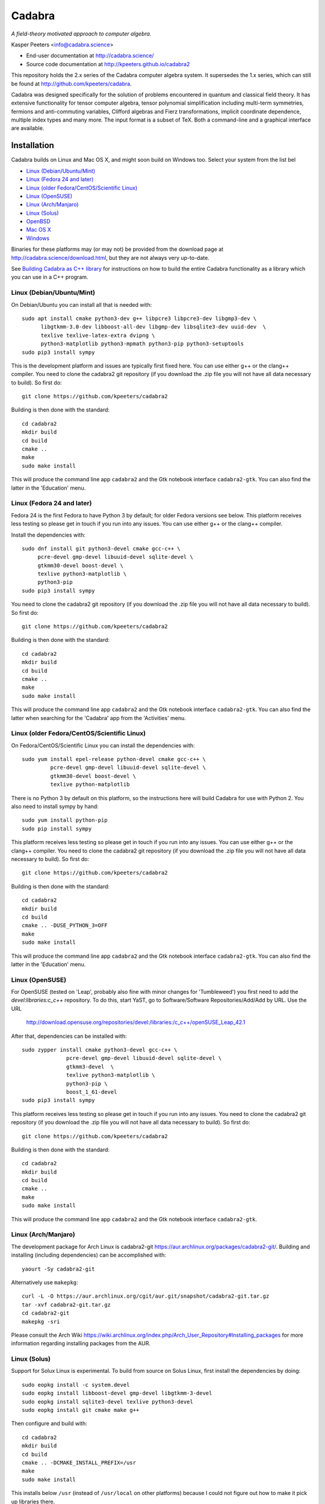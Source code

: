 Cadabra
=======

.. |DOI| image:: https://zenodo.org/badge/45484302.svg
   :target: https://zenodo.org/badge/latestdoi/45484302
				
*A field-theory motivated approach to computer algebra.*

Kasper Peeters <info@cadabra.science>

- End-user documentation at http://cadabra.science/
- Source code documentation at http://kpeeters.github.io/cadabra2

This repository holds the 2.x series of the Cadabra computer algebra
system. It supersedes the 1.x series, which can still be found at
http://github.com/kpeeters/cadabra.

Cadabra was designed specifically for the solution of problems
encountered in quantum and classical field theory. It has extensive
functionality for tensor computer algebra, tensor polynomial
simplification including multi-term symmetries, fermions and
anti-commuting variables, Clifford algebras and Fierz transformations,
implicit coordinate dependence, multiple index types and many
more. The input format is a subset of TeX. Both a command-line and a
graphical interface are available.

Installation
-------------

Cadabra builds on Linux and Mac OS X, and might soon build on Windows
too. Select your system from the list bel

- `Linux (Debian/Ubuntu/Mint)`_
- `Linux (Fedora 24 and later)`_
- `Linux (older Fedora/CentOS/Scientific Linux)`_
- `Linux (OpenSUSE)`_
- `Linux (Arch/Manjaro)`_
- `Linux (Solus)`_
- `OpenBSD`_
- `Mac OS X`_
- `Windows`_

Binaries for these platforms may (or may not) be provided from the
download page at http://cadabra.science/download.html, but they are
not always very up-to-date.

See `Building Cadabra as C++ library`_ for instructions on how to
build the entire Cadabra functionality as a library which you can use
in a C++ program.


Linux (Debian/Ubuntu/Mint)
~~~~~~~~~~~~~~~~~~~~~~~~~~

On Debian/Ubuntu you can install all that is needed with::

    sudo apt install cmake python3-dev g++ libpcre3 libpcre3-dev libgmp3-dev \
          libgtkmm-3.0-dev libboost-all-dev libgmp-dev libsqlite3-dev uuid-dev  \
          texlive texlive-latex-extra dvipng \
          python3-matplotlib python3-mpmath python3-pip python3-setuptools
    sudo pip3 install sympy

This is the development platform and issues are typically first fixed
here. You can use either g++ or the clang++ compiler. You need to
clone the cadabra2 git repository (if you download the .zip file you
will not have all data necessary to build). So first do::

    git clone https://github.com/kpeeters/cadabra2

Building is then done with the standard::

    cd cadabra2
    mkdir build
    cd build
    cmake ..
    make
    sudo make install

This will produce the command line app ``cadabra2`` and the Gtk
notebook interface ``cadabra2-gtk``. You can also find the latter in
the 'Education' menu.

Linux (Fedora 24 and later)
~~~~~~~~~~~~~~~~~~~~~~~~~~~

Fedora 24 is the first Fedora to have Python 3 by default; for older
Fedora versions see below. This platform receives less testing so
please get in touch if you run into any issues. You can use either g++
or the clang++ compiler.

Install the dependencies with::

    sudo dnf install git python3-devel cmake gcc-c++ \
         pcre-devel gmp-devel libuuid-devel sqlite-devel \
         gtkmm30-devel boost-devel \
         texlive python3-matplotlib \
         python3-pip
    sudo pip3 install sympy

You need to clone the cadabra2 git repository (if you download the
.zip file you will not have all data necessary to build). So first do::

    git clone https://github.com/kpeeters/cadabra2

Building is then done with the standard::

    cd cadabra2
    mkdir build
    cd build
    cmake ..
    make
    sudo make install

This will produce the command line app ``cadabra2`` and the Gtk
notebook interface ``cadabra2-gtk``. You can also find the latter
when searching for the 'Cadabra' app from the 'Activities' menu.


Linux (older Fedora/CentOS/Scientific Linux)
~~~~~~~~~~~~~~~~~~~~~~~~~~~~~~~~~~~~~~~~~~~~

On Fedora/CentOS/Scientific Linux you can install the dependencies with::

    sudo yum install epel-release python-devel cmake gcc-c++ \
             pcre-devel gmp-devel libuuid-devel sqlite-devel \
             gtkmm30-devel boost-devel \
             texlive python-matplotlib

There is no Python 3 by default on this platform, so the instructions
here will build Cadabra for use with Python 2. You also need to
install sympy by hand::

    sudo yum install python-pip
    sudo pip install sympy

This platform receives less testing so please get in touch if you run
into any issues. You can use either g++ or the clang++ compiler. You
need to clone the cadabra2 git repository (if you download the .zip
file you will not have all data necessary to build). So first do::

    git clone https://github.com/kpeeters/cadabra2

Building is then done with the standard::

    cd cadabra2
    mkdir build
    cd build
    cmake .. -DUSE_PYTHON_3=OFF
    make
    sudo make install

This will produce the command line app ``cadabra2`` and the Gtk
notebook interface ``cadabra2-gtk``. You can also find the latter in
the 'Education' menu.

Linux (OpenSUSE)
~~~~~~~~~~~~~~~~

For OpenSUSE (tested on 'Leap', probably also fine with minor changes
for 'Tumbleweed') you first need to add the `devel:libraries:c_c++`
repository. To do this, start YaST, go to Software/Software
Repositories/Add/Add by URL.  Use the URL

    http://download.opensuse.org/repositories/devel:/libraries:/c_c++/openSUSE_Leap_42.1

After that, dependencies can be installed with::

    sudo zypper install cmake python3-devel gcc-c++ \
                  pcre-devel gmp-devel libuuid-devel sqlite-devel \
                  gtkmm3-devel  \
                  texlive python3-matplotlib \
                  python3-pip \
                  boost_1_61-devel 
    sudo pip3 install sympy

This platform receives less testing so please get in touch if you run
into any issues. You need to clone the cadabra2 git repository (if you
download the .zip file you will not have all data necessary to
build). So first do::

    git clone https://github.com/kpeeters/cadabra2

Building is then done with the standard::

    cd cadabra2
    mkdir build
    cd build
    cmake .. 
    make
    sudo make install

This will produce the command line app ``cadabra2`` and the Gtk
notebook interface ``cadabra2-gtk``. 


Linux (Arch/Manjaro)
~~~~~~~~~~~~~~~~~~~~

The development package for Arch Linux is cadabra2-git
https://aur.archlinux.org/packages/cadabra2-git/.  Building and
installing (including dependencies) can be accomplished with::

    yaourt -Sy cadabra2-git

Alternatively use ``makepkg``::

    curl -L -O https://aur.archlinux.org/cgit/aur.git/snapshot/cadabra2-git.tar.gz
    tar -xvf cadabra2-git.tar.gz
    cd cadabra2-git
    makepkg -sri

Please consult the Arch Wiki
https://wiki.archlinux.org/index.php/Arch_User_Repository#Installing_packages
for more information regarding installing packages from the AUR.


Linux (Solus)
~~~~~~~~~~~~~

Support for Solux Linux is experimental. To build from source on Solus
Linux, first install the dependencies by doing::

    sudo eopkg install -c system.devel
    sudo eopkg install libboost-devel gmp-devel libgtkmm-3-devel 
    sudo eopkg install sqlite3-devel texlive python3-devel
    sudo eopkg install git cmake make g++

Then configure and build with::

    cd cadabra2
    mkdir build
    cd build
    cmake .. -DCMAKE_INSTALL_PREFIX=/usr
    make
    sudo make install

This installs below ``/usr`` (instead of ``/usr/local`` on other
platforms) because I could not figure out how to make it pick up
libraries there.

Any feedback on these instructions is welcome.


OpenBSD
~~~~~~~

Install the dependencies with::

  pkg_add git cmake boost python-3.6.2 gtk3mm texlive_texmf-full py3-sympy

We will build using the default clang-4.0.0 compiler; building with
the alternative g++-4.9.4 leads to trouble when linking against the
libraries added with pkg_add.

Configure and build with::

  cd cadabra2
  mkdir build
  cd build
  cmake -DENABLE_MATHEMATICA=OFF ..
  make
  sudo make install




	 
Mac OS X
~~~~~~~~

Cadabra builds with the standard Apple compiler, but in order to build
on OS X you need a number of packages from Homebrew (see
http://brew.sh). Quite a few Homebrew installations have broken
permissions; best to first do::

    sudo chown -R ${USER}:admin /usr/local/

to clean that up. Then install the required dependencies with::

    brew install cmake boost pcre gmp python3 
    brew install pkgconfig 
    brew install gtkmm3 adwaita-icon-theme
    sudo pip3 install sympy

If the lines above prompt you to install XCode, go ahead and let it do
that.

You also need a TeX installation such as MacTeX,
http://tug.org/mactex/ .  *Any* TeX will do, as long as 'latex' and
'dvipng' are available. Make sure to *install TeX* before attempting
to build Cadabra, otherwise the Cadabra style files will not be
installed in the appropriate place. Make sure 'latex' works from the
terminal in which you will build Cadabra.

From 6-Feb-2018 you should be able to build against an Anaconda Python
installation (in case you prefer Anaconda over the Homebrew
Python). If you encounter trouble with this, please let me know.

You need to clone the cadabra2 git repository (if you download the
.zip file you will not have all data necessary to build). So do::

    git clone https://github.com/kpeeters/cadabra2

After that you can build with the standard::

    cd cadabra2
    mkdir build
    cd build
    cmake ..
    make
    sudo make install

This will produce the command line app ``cadabra2`` and the Gtk
notebook interface ``cadabra2-gtk``. 

I am still planning a native OS X interface, but because building the
Gtk interface is so easy and the result looks relatively decent, this
has been put on hold for the time being.

Feedback from OS X users is *very* welcome because this is not my main
development platform.


Windows
~~~~~~~

On Windows the main constraint on the build process is that we want to
link to Anaconda's Python, which has been built with Visual
Studio. The recommended way to build Cadabra is thus to build against
libraries which are all built using Visual Studio as well (if you are
happy to not use Anaconda, you can also build with the excellent MSYS2
system from http://www.msys2.org/; see below). It is practically
impossible to build all dependencies yourself without going crazy, but
fortunately that is not necessary because of the VCPKG library at
https://github.com/Microsoft/vcpkg. This contains all dependencies
(boost, gtkmm, sqlite and various others) in ready-to-use form.


Building with vcpkg (recommended)
^^^^^^^^^^^^^^^^^^^^^^^^^^^^^^^^^

If you do not already have it, first install Visual Studio Community
Edition from https://www.visualstudio.com/downloads/ and install
Anaconda (a 64 bit version!) from https://www.anaconda.com/download/.
We will build using the Visual Studio 'x64 Native Tools Command
Prompt' (not the GUI). First, clone the vcpkg repository::

    git clone https://github.com/Microsoft/vcpkg

Run the bootstrap script to set things up::

    cd vcpkg
    bootstrap-vcpkg.bat

Install all the dependencies with::
  
    vcpkg install mpir:x64-windows glibmm:x64-windows   (go have a coffee)
    vcpkg install sqlite3:x64-windows boost:x64-windows (go for dinner)
    vcpkg integrate install

The last line will spit out a CMAKE toolchain path; write it down, you need that shortly.
Now clone the cadabra repository and configure as::

    cd ..
    git clone https://github.com/kpeeters/cadabra2
    cd cadabra2/build
    cmake -DCMAKE_TOOLCHAIN_FILE=[the path obtained in the last step]
          -DCMAKE_BUILD_TYPE=Release
          -DVCPKG_TARGET_TRIPLET=x64-windows -DENABLE_FRONTEND=OFF -DCMAKE_INSTALL_PREFIX=C:\Cadabra
          -DCMAKE_VERBOSE_OUTPUT=ON -G "Visual Studio 15 2017 Win64" ..

the latter all on one line, in which you replace the
CMAKE_TOOLCHAIN_PATH with the path produced by the ``vcpkg integrate
install`` step. Finally build with::
		
    cmake --build . --config Release --target install

This will install in ``C:\Cadabra``. The self-tests can be run by
doing::

    ctest

(still fails tensor_monomials, bianchi_identities, paper and young
when in Release build). The command-line version can be started with::

    python C:\Cadabra\bin\cadabra2

We are still working on making the GUI build and run.


Building with MSYS2 (not recommended)
^^^^^^^^^^^^^^^^^^^^^^^^^^^^^^^^^^^^^

**Warning: the instructions below are just for guidance, we have not
tried this for quite a while.**

If you are happy with a Cadabra which cannot access an Anaconda Python
distribution, it is possible to build using MSYS2. First, install
MSYS2 from http://www.msys2.org. Once you have a working MSYS2
shell, do the following to install various packages (all from an MSYS2
shell!)::

    pacman -S mingw-w64-x86_64-gcc
    pacman -S mingw-w64-x86_64-gtkmm3
    pacman -S mingw-w64-x86_64-boost
    pacman -S gmp gmp-devel pcre-devel
    pacman -S mingw-w64-x86_64-cmake
	 pacman -S mingw-w64-x86_64-sqlite3
    pacman -S mingw-w64-x86_64-python3  
    pacman -S mingw-w64-x86_64-adwaita-icon-theme

Then close the MSYS2 shell and open the MINGW64 shell. Run::
  
    cd cadabra2/build
    cmake -G "MinGW Makefiles" -DCMAKE_INSTALL_PREFIX=/home/[user] ..
    mingw32-make

Replace '[user]' with your user name.
If the cmake fails with a complaint about 'sh.exe', just run it again.
The above builds for python2, let me know if you know how to make it
pick up python3 on Windows.

This fails to install the shared libraries, but they do get
built. Copy them all in ~/bin, and also copy a whole slew of other
things into there. In addition you need::

    cp /mingw64/bin/gspawn-win* ~/bin
    export PYTHONPATH=/mingw64/lib/python2.7:/home/[user]/bin

This fails to start the server with 'The application has requested the
Runtime to terminate it in an unusual way'.



Tutorials and other help
------------------------

Please consult http://cadabra.science/ for tutorial-style notebooks
and all other documentation, and http://kpeeters.github.io/cadabra2
for doxygen documentation of the current master branch. The latter can
also be generated locally; you will need (on Debian and derivatives)::

    sudo apt-get install doxygen libjs-mathjax  

For any questions, please contact info@cadabra.science .


Building Cadabra as C++ library
-------------------------------

EXPERIMENTAL: If you want to use the functionality of Cadabra inside
your own C++ programs, you can build Cadabra as a shared library. To
do this::

    cd c++lib
	 mkdir build
	 cmake ..
	 make
	 sudo make install

There is a sample program `simple.cc
<https://github.com/kpeeters/cadabra2/blob/master/c%2B%2Blib/simple.cc>`_
in the `c++lib` directory which shows how to use the Cadabra library.


Special thanks
--------------

Special thanks to José M. Martín-García (for the xPerm
canonicalisation code), James Allen (for writing much of the factoring
code), Dominic Price (for the conversion to pybind and the Windows
port), the Software Sustainability Institute and the Institute of
Advanced Study. Thanks to the many people who have sent me bug reports
(keep 'm coming), and thanks to all of you who cited the Cadabra
papers.
